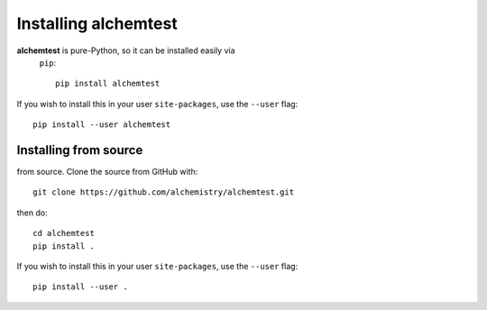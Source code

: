 Installing alchemtest
=====================

**alchemtest** is pure-Python, so it can be installed easily via
 ``pip``::

    pip install alchemtest

If you wish to install this in your user ``site-packages``, use the
``--user`` flag::

    pip install --user alchemtest


Installing from source
----------------------

from source. Clone the source from GitHub with::

    git clone https://github.com/alchemistry/alchemtest.git

then do::

    cd alchemtest
    pip install .

If you wish to install this in your user ``site-packages``, use the
``--user`` flag::

    pip install --user .

